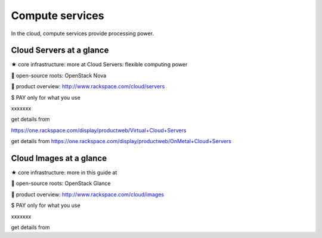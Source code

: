 Compute services
----------------
In the cloud, compute services provide processing power.

Cloud Servers at a glance
~~~~~~~~~~~~~~~~~~~~~~~~~
★ core infrastructure: more at Cloud Servers: flexible computing power

 open-source roots: OpenStack Nova

 product overview: http://www.rackspace.com/cloud/servers

$ PAY only for what you use

xxxxxxx

get details from

https://one.rackspace.com/display/productweb/Virtual+Cloud+Servers

get details from
https://one.rackspace.com/display/productweb/OnMetal+Cloud+Servers

Cloud Images at a glance
~~~~~~~~~~~~~~~~~~~~~~~~
★ core infrastructure: more in this guide at

 open-source roots: OpenStack Glance

 product overview: http://www.rackspace.com/cloud/images

$ PAY only for what you use

xxxxxxx

get details from
